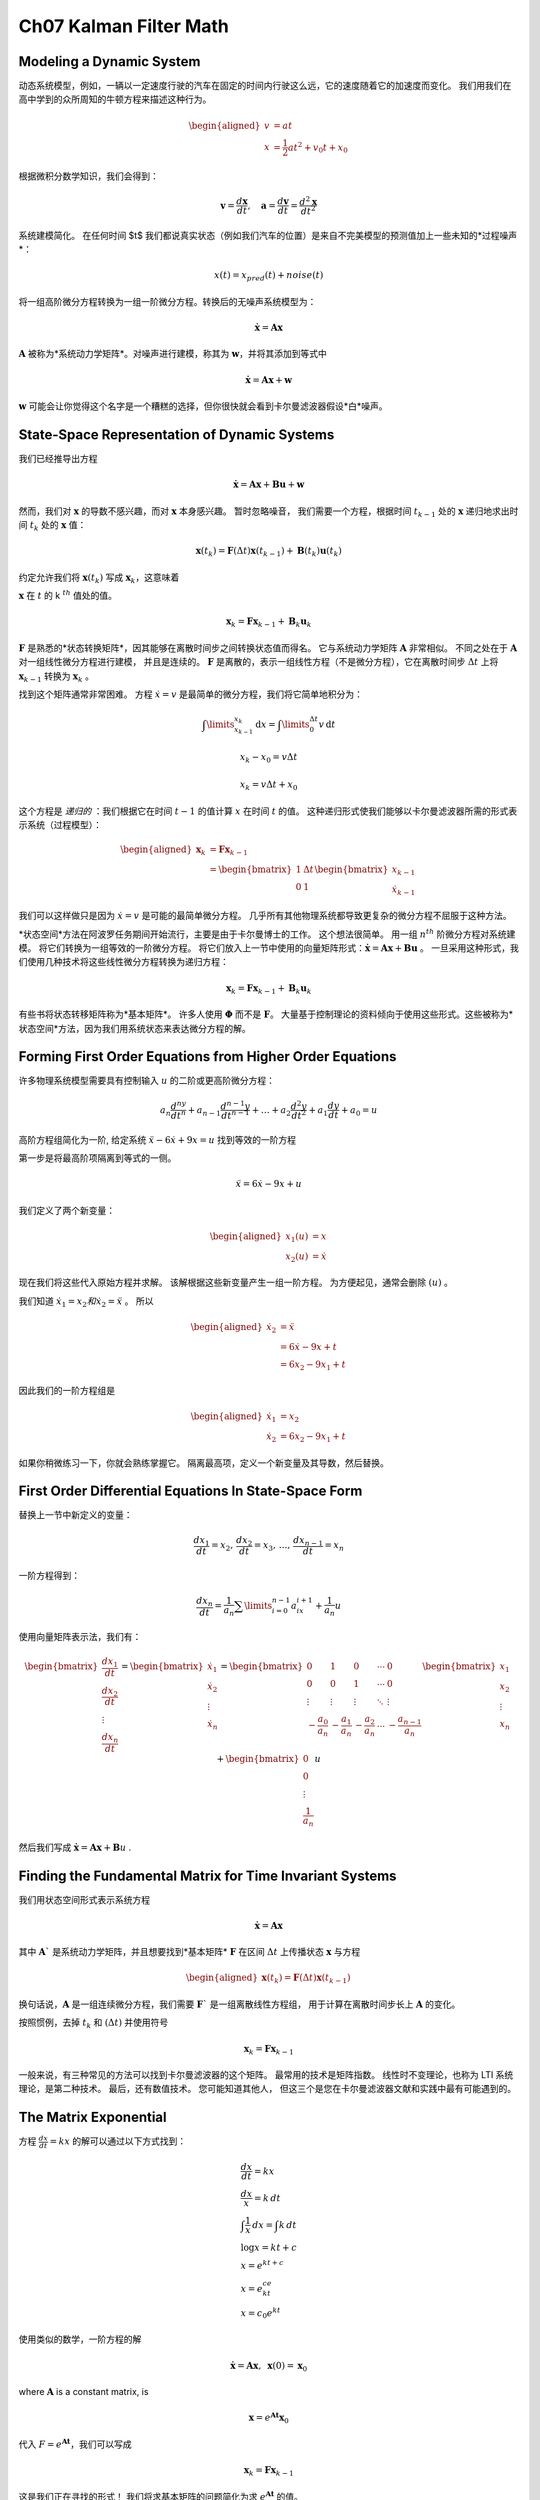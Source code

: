 .. highlight:: c++

.. default-domain:: cpp

=======================
Ch07 Kalman Filter Math
=======================


Modeling a Dynamic System
=========================

动态系统模型，例如，一辆以一定速度行驶的汽车在固定的时间内行驶这么远，它的速度随着它的加速度而变化。
我们用我们在高中学到的众所周知的牛顿方程来描述这种行为。

.. math::

    \begin{aligned}
    v&=at\\
    x &= \frac{1}{2}at^2 + v_0t + x_0
    \end{aligned}


根据微积分数学知识，我们会得到：

.. math::

    \mathbf v = \frac{d \mathbf x}{d t}, 
    \quad \mathbf a = \frac{d \mathbf v}{d t} = \frac{d^2 \mathbf x}{d t^2}

系统建模简化。 在任何时间 $t$ 我们都说真实状态（例如我们汽车的位置）是来自不完美模型的预测值加上一些未知的*过程噪声*：

.. math::

    x(t) = x_{pred}(t) + noise(t)

将一组高阶微分方程转换为一组一阶微分方程。转换后的无噪声系统模型为：

.. math::

    \dot{\mathbf x} = \mathbf{Ax}

:math:`\mathbf A` 被称为*系统动力学矩阵*。对噪声进行建模，称其为 :math:`\mathbf w`，并将其添加到等式中

.. math::

    \dot{\mathbf x} = \mathbf{Ax} + \mathbf w


:math:`\mathbf w` 可能会让你觉得这个名字是一个糟糕的选择，但你很快就会看到卡尔曼滤波器假设*白*噪声。


State-Space Representation of Dynamic Systems
=============================================

我们已经推导出方程

.. math::
    
    \dot{\mathbf x} = \mathbf{Ax}+ \mathbf{Bu} + \mathbf{w}

然而，我们对 :math:`\mathbf x` 的导数不感兴趣，而对 :math:`\mathbf x` 本身感兴趣。 暂时忽略噪音，
我们需要一个方程，根据时间 :math:`t_{k-1}` 处的 :math:`\mathbf x` 递归地求出时间 :math:`t_k` 处的 :math:`\mathbf x` 值：

.. math::
    
    \mathbf x(t_k) = \mathbf F(\Delta t)\mathbf x(t_{k-1}) + \mathbf B(t_k)\mathbf u (t_k)

约定允许我们将 :math:`\mathbf x(t_k)` 写成 :math:`\mathbf x_k`，这意味着

:math:`\mathbf x` 在 :math:`t` 的 k :math:`^{th}` 值处的值。

.. math::
    
    \mathbf x_k = \mathbf{Fx}_{k-1} + \mathbf B_k\mathbf u_k

:math:`\mathbf F` 是熟悉的*状态转换矩阵*，因其能够在离散时间步之间转换状态值而得名。
它与系统动力学矩阵 :math:`\mathbf A` 非常相似。 不同之处在于 :math:`\mathbf A` 对一组线性微分方程进行建模，
并且是连续的。 :math:`\mathbf F` 是离散的，表示一组线性方程（不是微分方程），它在离散时间步 :math:`\Delta t` 
上将 :math:`\mathbf x_{k-1}` 转换为 :math:`\mathbf x_k` 。

找到这个矩阵通常非常困难。 方程 :math:`\dot x = v` 是最简单的微分方程，我们将它简单地积分为：

.. math::
    
    \int\limits_{x_{k-1}}^{x_k}  \mathrm{d}x = \int\limits_{0}^{\Delta t} v\, \mathrm{d}t 

.. math::
    
    x_k-x_0 = v \Delta t

.. math::
    
    x_k = v \Delta t + x_0

这个方程是 *递归的* ：我们根据它在时间 :math:`t-1` 的值计算 :math:`x` 在时间 :math:`t` 的值。 
这种递归形式使我们能够以卡尔曼滤波器所需的形式表示系统（过程模型）：

.. math::
    
    \begin{aligned}
        \mathbf x_k &= \mathbf{Fx}_{k-1}  \\
        &= \begin{bmatrix} 1 & \Delta t \\ 0 & 1\end{bmatrix}
        \begin{bmatrix}x_{k-1} \\ \dot x_{k-1}\end{bmatrix}
    \end{aligned}

我们可以这样做只是因为 :math:`\dot x = v` 是可能的最简单微分方程。 几乎所有其他物理系统都导致更复杂的微分方程不屈服于这种方法。

*状态空间*方法在阿波罗任务期间开始流行，主要是由于卡尔曼博士的工作。 这个想法很简单。 
用一组 :math:`n^{th}` 阶微分方程对系统建模。 将它们转换为一组等效的一阶微分方程。 
将它们放入上一节中使用的向量矩阵形式：:math:`\dot{\mathbf x} = \mathbf{Ax} + \mathbf{Bu}` 。 
一旦采用这种形式，我们使用几种技术将这些线性微分方程转换为递归方程：

.. math::
    
    \mathbf x_k = \mathbf{Fx}_{k-1} + \mathbf B_k\mathbf u_k

有些书将状态转移矩阵称为*基本矩阵*。 许多人使用 :math:`\mathbf \Phi` 而不是 :math:`\mathbf F`。 
大量基于控制理论的资料倾向于使用这些形式。这些被称为*状态空间*方法，因为我们用系统状态来表达微分方程的解。

Forming First Order Equations from Higher Order Equations
==========================================================

许多物理系统模型需要具有控制输入 :math:`u` 的二阶或更高阶微分方程：

.. math::

    a_n \frac{d^ny}{dt^n} + a_{n-1} \frac{d^{n-1}y}{dt^{n-1}} +  \dots + a_2 \frac{d^2y}{dt^2} + a_1 \frac{dy}{dt} + a_0 = u

高阶方程组简化为一阶, 给定系统 :math:`\ddot{x} - 6\dot x + 9x = u` 找到等效的一阶方程

第一步是将最高阶项隔离到等式的一侧。

.. math::

    \ddot{x} = 6\dot x - 9x + u

我们定义了两个新变量：

.. math::

    \begin{aligned} x_1(u) &= x \\
    x_2(u) &= \dot x
    \end{aligned}

现在我们将这些代入原始方程并求解。 该解根据这些新变量产生一组一阶方程。 为方便起见，通常会删除 :math:`(u)` 。

我们知道 :math:`\dot x_1 = x_2 和 \dot x_2 = \ddot{x}` 。 所以

.. math::

    \begin{aligned}
    \dot x_2 &= \ddot{x} \\
            &= 6\dot x - 9x + t\\
            &= 6x_2-9x_1 + t
    \end{aligned}


因此我们的一阶方程组是

.. math::

    \begin{aligned}
        \dot x_1 &= x_2 \\
        \dot x_2 &= 6x_2-9x_1 + t
    \end{aligned}

如果你稍微练习一下，你就会熟练掌握它。 隔离最高项，定义一个新变量及其导数，然后替换。


First Order Differential Equations In State-Space Form
======================================================

替换上一节中新定义的变量：

.. math::

    \frac{dx_1}{dt} = x_2,\,  
    \frac{dx_2}{dt} = x_3, \, ..., \, 
    \frac{dx_{n-1}}{dt} = x_n

一阶方程得到：

.. math::
    
    \frac{dx_n}{dt} = \frac{1}{a_n}\sum\limits_{i=0}^{n-1}a_ix_{i+1} + \frac{1}{a_n}u

使用向量矩阵表示法，我们有：

.. math::

    \begin{bmatrix}\frac{dx_1}{dt} \\ \frac{dx_2}{dt} \\ \vdots \\ \frac{dx_n}{dt}\end{bmatrix} = 
    \begin{bmatrix}\dot x_1 \\ \dot x_2 \\ \vdots \\ \dot x_n\end{bmatrix}=
    \begin{bmatrix}0 & 1 & 0 &\cdots & 0 \\
    0 & 0 & 1 & \cdots & 0 \\
    \vdots & \vdots & \vdots & \ddots & \vdots \\
    -\frac{a_0}{a_n} & -\frac{a_1}{a_n} & -\frac{a_2}{a_n} & \cdots & -\frac{a_{n-1}}{a_n}\end{bmatrix}
    \begin{bmatrix}x_1 \\ x_2 \\ \vdots \\ x_n\end{bmatrix} + 
    \begin{bmatrix}0 \\ 0 \\ \vdots \\ \frac{1}{a_n}\end{bmatrix}u

然后我们写成 :math:`\dot{\mathbf x} = \mathbf{Ax} + \mathbf{B}u` .

Finding the Fundamental Matrix for Time Invariant Systems
==========================================================

我们用状态空间形式表示系统方程

.. math::
    
    \dot{\mathbf x} = \mathbf{Ax}

其中 :math:`\mathbf A`` 是系统动力学矩阵，并且想要找到*基本矩阵* :math:`\mathbf F`
在区间 :math:`\Delta t` 上传播状态 :math:`\mathbf x` 与方程

.. math::
    
    \begin{aligned}
    \mathbf x(t_k) = \mathbf F(\Delta t)\mathbf x(t_{k-1})\end{aligned}
    
换句话说，:math:`\mathbf A` 是一组连续微分方程，我们需要 :math:`\mathbf F`` 是一组离散线性方程组，
用于计算在离散时间步长上 :math:`\mathbf A` 的变化。

按照惯例，去掉 :math:`t_k` 和 :math:`(\Delta t)` 并使用符号

.. math::
    
    \mathbf x_k = \mathbf {Fx}_{k-1}

一般来说，有三种常见的方法可以找到卡尔曼滤波器的这个矩阵。 最常用的技术是矩阵指数。 
线性时不变理论，也称为 LTI 系统理论，是第二种技术。 最后，还有数值技术。 您可能知道其他人，
但这三个是您在卡尔曼滤波器文献和实践中最有可能遇到的。

The Matrix Exponential
======================

方程 :math:`\frac{dx}{dt} = kx` 的解可以通过以下方式找到：

.. math::
    
    \begin{gathered}
        \frac{dx}{dt} = kx \\
        \frac{dx}{x} = k\, dt \\
        \int \frac{1}{x}\, dx = \int k\, dt \\
        \log x = kt + c \\
        x = e^{kt+c} \\
        x = e^ce^{kt} \\
        x = c_0e^{kt}
    \end{gathered}

使用类似的数学，一阶方程的解

.. math::
    
    \dot{\mathbf x} = \mathbf{Ax} ,\, \, \, \mathbf x(0) = \mathbf x_0

where :math:`\mathbf A` is a constant matrix, is

.. math::
    
    \mathbf x = e^{\mathbf At}\mathbf x_0

代入 :math:`F = e^{\mathbf At}`，我们可以写成

.. math::
    
    \mathbf x_k = \mathbf F\mathbf x_{k-1}

这是我们正在寻找的形式！ 我们将求基本矩阵的问题简化为求 :math:`e^{\mathbf At}` 的值。

:math:`e^{\mathbf At}` 被称为[矩阵指数](https://en.wikipedia.org/wiki/Matrix_exponential)。 可以用这个幂级数计算：

.. math::
    
    e^{\mathbf At} = \mathbf{I} + \mathbf{A}t  + \frac{(\mathbf{A}t)^2}{2!} + \frac{(\mathbf{A}t)^3}{3!} + ...

该级数是通过对 :math:`e^{\mathbf At}` 进行泰勒级数展开得到的，这里我不会介绍。

让我们用它来找到牛顿方程的解。 使用 :math:`v` 代替 :math:`\dot x`，并假设速度恒定，我们得到线性矩阵向量形式

.. math::
    
    \begin{bmatrix}
        \dot x \\ 
        \dot v\end{bmatrix} =\begin{bmatrix}0&1\\
        0&0\end{bmatrix} \begin{bmatrix}x \\ v
    \end{bmatrix}


这是一个一阶微分方程，因此我们可以设置 :math:`\mathbf{A}=\begin{bmatrix}0&1\\0&0\end{bmatrix}` 并求解以下方程。
我已将区间 :math:`\Delta t`` 替换为 :math:`t` 以强调基本矩阵是离散的：

.. math::
    
    \mathbf F = e^{\mathbf A\Delta t} = \mathbf{I} + \mathbf A\Delta t  + \frac{(\mathbf A\Delta t)^2}{2!} + \frac{(\mathbf A\Delta t)^3}{3!} + ...

如果你执行乘法你会发现:math:`\mathbf{A}^2=\begin{bmatrix}0&0\\0&0\end{bmatrix}`，这意味着:math:`\mathbf{A}`
的所有高次幂也是 :math:`\mathbf{0}`. 因此，我们得到了一个没有无数项的准确答案：

.. math::

    \begin{aligned}
        \mathbf F &=\mathbf{I} + \mathbf A \Delta t + \mathbf{0} \\
        &= \begin{bmatrix}1&0\\0&1\end{bmatrix} + \begin{bmatrix}0&1\\0&0\end{bmatrix}\Delta t\\
        &= \begin{bmatrix}1&\Delta t\\0&1\end{bmatrix}
    \end{aligned}

我们把它代入 :math:`\mathbf x_k= \mathbf{Fx}_{k-1}` 得到

.. math::

    \begin{aligned}
        x_k &=\begin{bmatrix}1&\Delta t\\0&1\end{bmatrix}x_{k-1}
    \end{aligned}

您将认识到这是我们在**多变量卡尔曼滤波器**一章中为恒速卡尔曼滤波器分析得出的矩阵。

SciPy 的 linalg 模块包括一个例程“expm()”来计算矩阵指数。它不使用泰勒级数方法，
而是使用 [Padé Approximation](https://en.wikipedia.org/wiki/Pad%C3%A9_approximant)。
计算矩阵指数的方法有很多（至少 19 种），并且都存在数值困难[1]。您应该意识到这些问题，尤其是当 :math:`\mathbf A` 很大时。
如果您搜索“pade 逼近矩阵指数”，您会发现许多专门针对此问题的出版物。

在实践中，您可能并不关心卡尔曼滤波器，我们通常只取泰勒级数的前两项。但是不要假设我对这个问题的处理是完整
的并且跑掉并尝试将这种技术用于其他问题而不对这种技术的性能进行数值分析。有趣的是，求解 :math:`e^{\mathbf At}` 
的一种受欢迎的方法是使用广义 ode 求解器。换句话说，他们的做法与我们的做法相反——将 :math:`\mathbf A` 转化为一组微分方程，
然后使用数值技术求解该组！

这是一个使用 `expm()` 求解 :math:`e^{\mathbf At}` 的示例。


Time Invariance
=============== 

Example: Mass-Spring-Damper Model
=================================

Linear Time Invariant Theory
============================


Numerical Solutions
=================== 

Design of the Process Noise Matrix
==================================

Continuous White Noise Model
============================ 


Piecewise White Noise Model
===========================


Stable Compution of the Posterior Covariance
============================================


Deriving the Kalman Gain Equation
=================================

Numeric Integration of Differential Equations
=============================================

Euler's Method
==============

Runge Kutta Methods
===================

Bayesian Filtering
==================

Converting Kalman Filter to a g-h Filter
========================================


